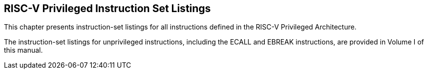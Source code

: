 
== RISC-V Privileged Instruction Set Listings

This chapter presents instruction-set listings for all instructions
defined in the RISC-V Privileged Architecture.

The instruction-set listings for unprivileged instructions, including
the ECALL and EBREAK instructions, are provided in Volume I of this
manual.

.RISC-V Privileged Instructions
../images/bytefieldefield/priv-instr-set.svg[]
